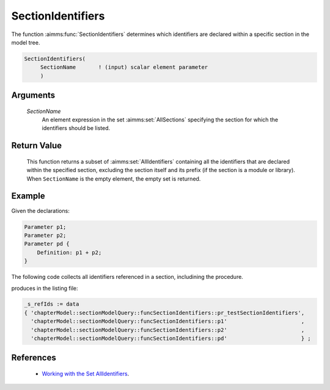 .. aimms:function:: SectionIdentifiers(SectionName)

.. _SectionIdentifiers:

SectionIdentifiers
==================

The function :aimms:func:`SectionIdentifiers` determines which identifiers are
declared within a specific section in the model tree.

.. code-block:: aimms

    SectionIdentifiers(
         SectionName       ! (input) scalar element parameter
         )

Arguments
---------

    *SectionName*
        An element expression in the set :aimms:set:`AllSections` specifying the section for
        which the identifiers should be listed.

Return Value
------------

    This function returns a subset of :aimms:set:`AllIdentifiers` containing all the
    identifiers that are declared within the specified section, excluding
    the section itself and its prefix (if the section is a module or
    library). When ``SectionName`` is the empty element, the empty set is
    returned.

Example
-------

Given the declarations:

.. code-block:: aimms

    Parameter p1;
    Parameter p2;
    Parameter pd {
        Definition: p1 + p2;
    }

The following code collects all identifiers referenced in a section, includining the procedure.

.. code-block:: aimms
    :linenos:
    :emphasize-lines: 4

    _ep_sec := StringToElement(AllIdentifiers,
        "chapterModel::sectionModelQuery::Function_SectionIdentifiers",
        create:0);
    _s_refIds := SectionIdentifiers(_ep_sec);
    block where single_column_display := 1, listing_number_precision := 6 ;
        display _s_refIds ;
    endblock ;

produces in the listing file:

.. code-block:: aimms

    _s_refIds := data 
    { 'chapterModel::sectionModelQuery::funcSectionIdentifiers::pr_testSectionIdentifiers',
      'chapterModel::sectionModelQuery::funcSectionIdentifiers::p1'                       ,
      'chapterModel::sectionModelQuery::funcSectionIdentifiers::p2'                       ,
      'chapterModel::sectionModelQuery::funcSectionIdentifiers::pd'                       } ;

References
-----------

   -  `Working with the Set AllIdentifiers <https://documentation.aimms.com/language-reference/data-communication-components/data-initialization-verification-and-control/working-with-the-set-allidentifiers.html#working-with-the-set-allidentifiers>`_.

